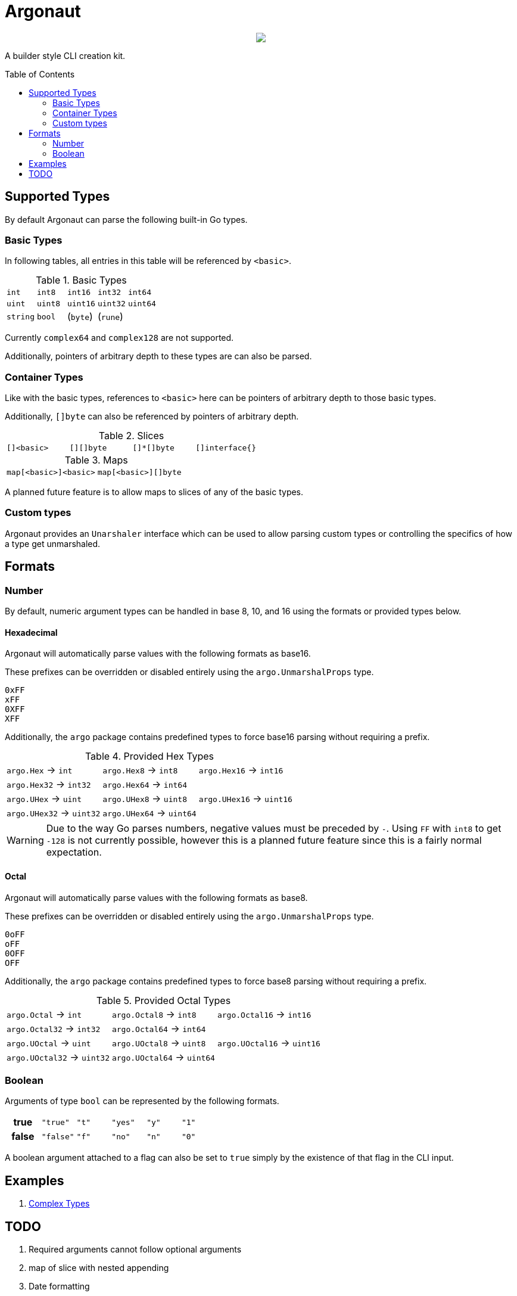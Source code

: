 = Argonaut
:source-highlighter: pygments
:pygments-style: monokai
:toc: preamble

++++
<p align="center" role="Header">
  <img src="https://raw.githubusercontent.com/Foxcapades/Argonaut/master/meta/assets/argonaut.png"/>
</p>
++++

A builder style CLI creation kit.


//[source,go,linenums,tabsize=2]
//----
//package main
//
//import "github.com/Foxcapades/Argonaut/v1"
//
//type Config struct {
//	ForceEnabled bool
//	WorkDir string
//}
//
//func main() {
//	var conf Config
//
//	argo.NewCommand().
//		Description("Do the things to the files").
//		Flag(argo.NewFlag().
//			Short('f').
//			Long("force").
//			Bind(&conf.ForceEnabled, false)).
//		Argument(argo.NewArg().
//			Require().
//			Description("path to the files").
//			Bind(&conf.WorkDir)).
//		MustParse()
//
//}
//----

== Supported Types

By default Argonaut can parse the following built-in Go
types.

=== Basic Types

In following tables, all entries in this table will be
referenced by `<basic>`.

.Basic Types
[cols=5]
|===
| `int`    | `int8`   | `int16`  | `int32`  | `int64`
| `uint`   | `uint8`  | `uint16` | `uint32` | `uint64`
| `string` | `bool`   | (`byte`) | (`rune`) |
|===

Currently `complex64` and `complex128` are not supported.

Additionally, pointers of arbitrary depth to these types are
can also be parsed.

=== Container Types

Like with the basic types, references to `<basic>` here can
be pointers of arbitrary depth to those basic types.

Additionally, `[]byte` can also be referenced by pointers of
arbitrary depth.

.Slices
[cols=4]
|===
| `[]<basic>` | `[][]byte` | `[]*[]byte` | `[]interface{}` |
|===

.Maps
[col=5]
|===
| `map[<basic>]<basic>` | `map[<basic>][]byte`
|===

A planned future feature is to allow maps to slices of any
of the basic types.

=== Custom types

Argonaut provides an `Unarshaler` interface which can be
used to allow parsing custom types or controlling the
specifics of how a type get unmarshaled.

== Formats

=== Number

By default, numeric argument types can be handled in base
8, 10, and 16 using the formats or provided types below.

==== Hexadecimal

Argonaut will automatically parse values with the following
formats as base16.

These prefixes can be overridden or disabled entirely using
the `argo.UnmarshalProps` type.

----
0xFF
xFF
0XFF
XFF
----

Additionally, the `argo` package contains predefined types
to force base16 parsing without requiring a prefix.

.Provided Hex Types
[cols=3]
|===
| `argo.Hex`    -> `int`    | `argo.Hex8`   -> `int8`   | `argo.Hex16`  -> `int16`
| `argo.Hex32`  -> `int32`  | `argo.Hex64`  -> `int64`  |
| `argo.UHex`   -> `uint`   | `argo.UHex8`  -> `uint8`  | `argo.UHex16` -> `uint16`
| `argo.UHex32` -> `uint32` | `argo.UHex64` -> `uint64` |
|===

[WARNING]
--
Due to the way Go parses numbers, negative values must be
preceded by `-`.  Using `FF` with `int8` to get `-128` is
not currently possible, however this is a planned future
feature since this is a fairly normal expectation.
--

==== Octal

Argonaut will automatically parse values with the following
formats as base8.

These prefixes can be overridden or disabled entirely using
the `argo.UnmarshalProps` type.

----
0oFF
oFF
0OFF
OFF
----

Additionally, the `argo` package contains predefined types
to force base8 parsing without requiring a prefix.

.Provided Octal Types
[cols=3]
|===
| `argo.Octal`    -> `int`    | `argo.Octal8`   -> `int8`   | `argo.Octal16`  -> `int16`
| `argo.Octal32`  -> `int32`  | `argo.Octal64`  -> `int64`  |
| `argo.UOctal`   -> `uint`   | `argo.UOctal8`  -> `uint8`  | `argo.UOctal16` -> `uint16`
| `argo.UOctal32` -> `uint32` | `argo.UOctal64` -> `uint64` |
|===


=== Boolean

Arguments of type `bool` can be represented by the following
formats.

[cols="h,m,m,m,m,m"]
|===
| true  | "true"  | "t" | "yes" | "y" | "1"
| false | "false" | "f" | "no"  | "n" | "0"
|===

A boolean argument attached to a flag can also be set to
`true` simply by the existence of that flag in the CLI
input.

== Examples

. https://github.com/Foxcapades/Argonaut/tree/master/examples/complex-type[Complex Types]

== TODO

. Required arguments cannot follow optional arguments
. map of slice with nested appending
. Date formatting